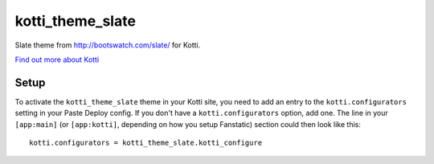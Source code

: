 ==================
kotti_theme_slate
==================

Slate theme from http://bootswatch.com/slate/ for Kotti.

`Find out more about Kotti`_

Setup
=====

To activate the ``kotti_theme_slate`` theme in your Kotti site, you need to
add an entry to the ``kotti.configurators`` setting in your Paste
Deploy config.  If you don't have a ``kotti.configurators`` option,
add one.  The line in your ``[app:main]`` (or ``[app:kotti]``, depending on how
you setup Fanstatic) section could then look like this::

    kotti.configurators = kotti_theme_slate.kotti_configure


.. _Find out more about Kotti: http://pypi.python.org/pypi/Kotti